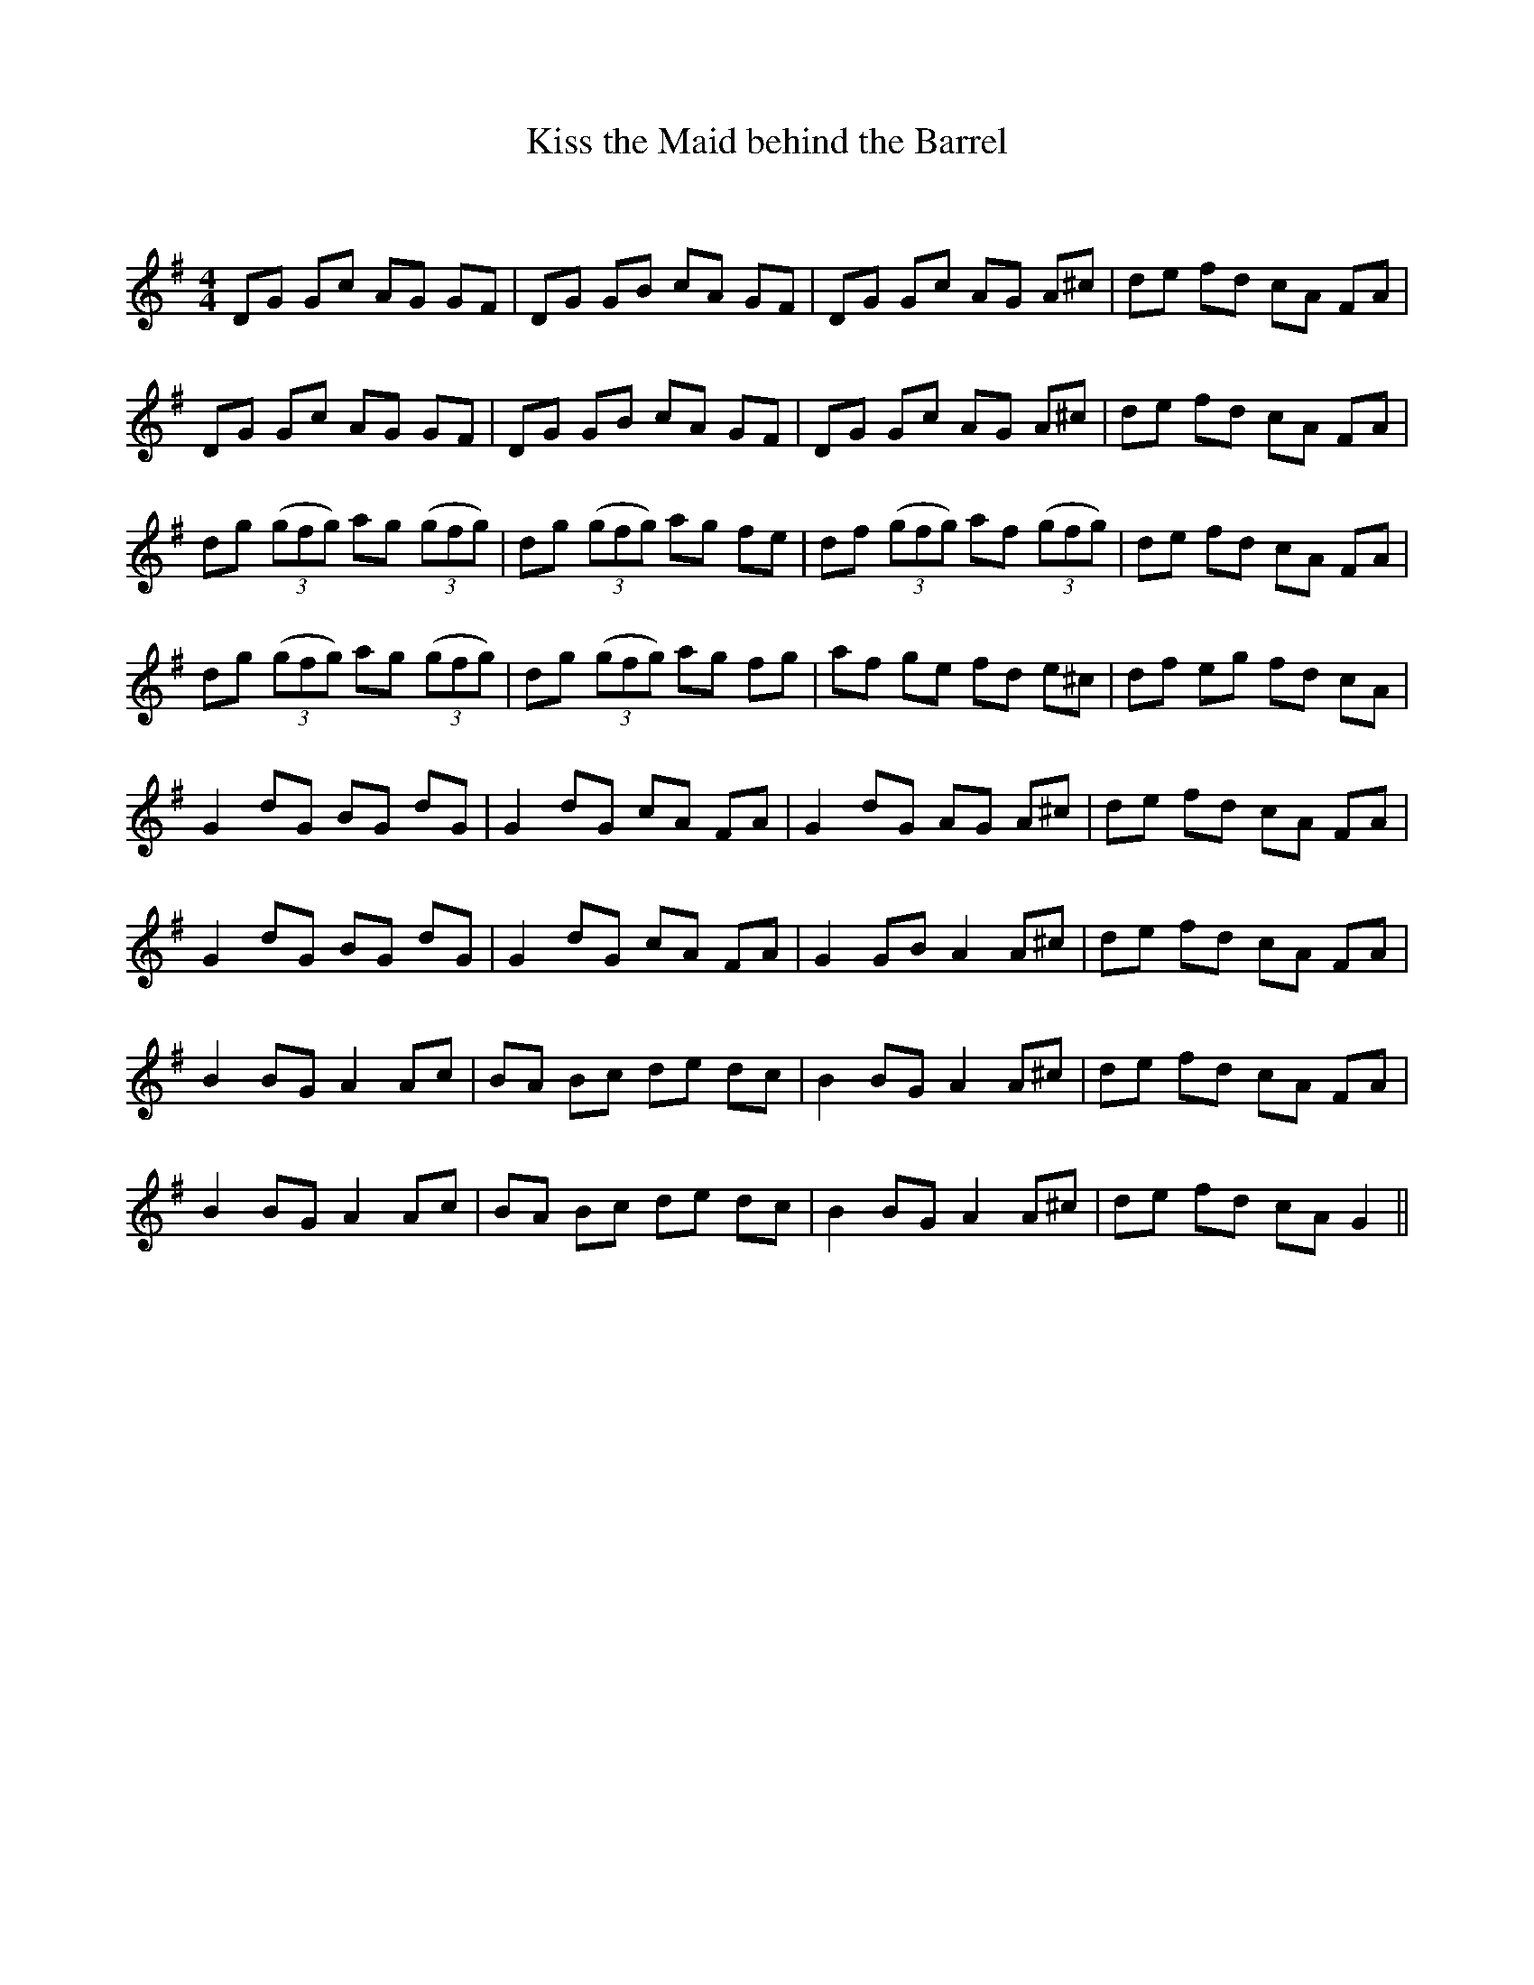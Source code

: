 X:1
T: Kiss the Maid behind the Barrel
C:
R:Reel
Q: 232
K:G
M:4/4
L:1/8
DG Gc AG GF|DG GB cA GF|DG Gc AG A^c|de fd cA FA|
DG Gc AG GF|DG GB cA GF|DG Gc AG A^c|de fd cA FA|
dg ((3gfg) ag ((3gfg) |dg ((3gfg) ag fe|df ((3gfg) af ((3gfg) |de fd cA FA|
dg ((3gfg) ag ((3gfg) |dg ((3gfg) ag fg|af ge fd e^c|df eg fd cA|
G2 dG BG dG|G2 dG cA FA|G2 dG AG A^c|de fd cA FA|
G2 dG BG dG|G2 dG cA FA|G2 GB A2 A^c|de fd cA FA|
B2 BG A2 Ac|BA Bc de dc|B2 BG A2 A^c|de fd cA FA|
B2 BG A2 Ac|BA Bc de dc|B2 BG A2 A^c|de fd cA G2||
